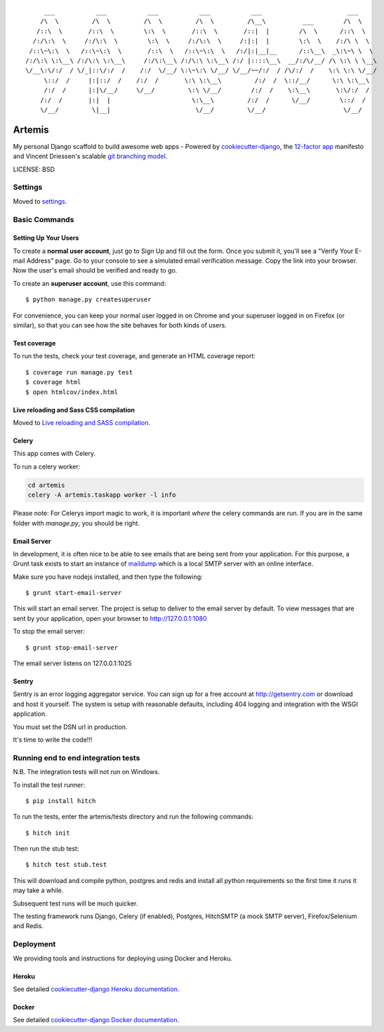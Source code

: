 ::

      ___           ___           ___           ___           ___                       ___     
     /\  \         /\  \         /\  \         /\  \         /\__\          ___        /\  \    
    /::\  \       /::\  \        \:\  \       /::\  \       /::|  |        /\  \      /::\  \   
   /:/\:\  \     /:/\:\  \        \:\  \     /:/\:\  \     /:|:|  |        \:\  \    /:/\ \  \  
  /::\~\:\  \   /::\~\:\  \       /::\  \   /::\~\:\  \   /:/|:|__|__      /::\__\  _\:\~\ \  \ 
 /:/\:\ \:\__\ /:/\:\ \:\__\     /:/\:\__\ /:/\:\ \:\__\ /:/ |::::\__\  __/:/\/__/ /\ \:\ \ \__\
 \/__\:\/:/  / \/_|::\/:/  /    /:/  \/__/ \:\~\:\ \/__/ \/__/~~/:/  / /\/:/  /    \:\ \:\ \/__/
      \::/  /     |:|::/  /    /:/  /       \:\ \:\__\         /:/  /  \::/__/      \:\ \:\__\  
      /:/  /      |:|\/__/     \/__/         \:\ \/__/        /:/  /    \:\__\       \:\/:/  /  
     /:/  /       |:|  |                      \:\__\         /:/  /      \/__/        \::/  /   
     \/__/         \|__|                       \/__/         \/__/                     \/__/    

|Build Status| |Code Health| |Code Coverage| |Join Chat|

Artemis
==============================

My personal Django scaffold to build awesome web apps - Powered by cookiecutter-django_, the `12-factor app`_ manifesto and Vincent Driessen's scalable `git branching model`_.

.. _cookiecutter-django: https://github.com/pydanny/cookiecutter-django
.. _12-factor app: http://12factor.net/
.. _git branching model: http://nvie.com/git-model

.. |Build Status| image:: https://travis-ci.org/zooming-tan/artemis.svg
   :target: https://travis-ci.org/zooming-tan/artemis
   :alt: Build Status

.. |Join Chat| image:: https://badges.gitter.im/Join%20Chat.svg
   :target: https://gitter.im/zooming-tan/chatroom
   :alt: Join chat

.. |Code Health| image:: https://codeclimate.com/github/zooming-tan/artemis/badges/gpa.svg
   :target: https://codeclimate.com/github/zooming-tan/artemis
   :alt: Code Climate

.. |Code Coverage| image:: https://codecov.io/github/zooming-tan/artemis/coverage.svg?branch=master
    :target: https://codecov.io/github/zooming-tan/artemis?branch=master

LICENSE: BSD

Settings
------------

Moved to settings_.

.. _settings: http://cookiecutter-django.readthedocs.org/en/latest/settings.html

Basic Commands
--------------

Setting Up Your Users
^^^^^^^^^^^^^^^^^^^^^

To create a **normal user account**, just go to Sign Up and fill out the form. Once you submit it, you'll see a "Verify Your E-mail Address" page. Go to your console to see a simulated email verification message. Copy the link into your browser. Now the user's email should be verified and ready to go.

To create an **superuser account**, use this command::

    $ python manage.py createsuperuser

For convenience, you can keep your normal user logged in on Chrome and your superuser logged in on Firefox (or similar), so that you can see how the site behaves for both kinds of users.

Test coverage
^^^^^^^^^^^^^

To run the tests, check your test coverage, and generate an HTML coverage report::

    $ coverage run manage.py test
    $ coverage html
    $ open htmlcov/index.html

Live reloading and Sass CSS compilation
^^^^^^^^^^^^^^^^^^^^^^^^^^^^^^^^^^^^^^^

Moved to `Live reloading and SASS compilation`_.

.. _`Live reloading and SASS compilation`: http://cookiecutter-django.readthedocs.org/en/latest/live-reloading-and-sass-compilation.html



Celery
^^^^^^

This app comes with Celery.

To run a celery worker:

.. code-block:: bash

    cd artemis
    celery -A artemis.taskapp worker -l info

Please note: For Celerys import magic to work, it is important *where* the celery commands are run. If you are in the same folder with *manage.py*, you should be right.





Email Server
^^^^^^^^^^^^

In development, it is often nice to be able to see emails that are being sent from your application. For this purpose,
a Grunt task exists to start an instance of `maildump`_ which is a local SMTP server with an online interface.

.. _maildump: https://github.com/ThiefMaster/maildump

Make sure you have nodejs installed, and then type the following::

    $ grunt start-email-server

This will start an email server. The project is setup to deliver to the email server by default. To view messages
that are sent by your application, open your browser to http://127.0.0.1:1080

To stop the email server::

    $ grunt stop-email-server

The email server listens on 127.0.0.1:1025





Sentry
^^^^^^

Sentry is an error logging aggregator service. You can sign up for a free account at http://getsentry.com or download and host it yourself.
The system is setup with reasonable defaults, including 404 logging and integration with the WSGI application.

You must set the DSN url in production.



It's time to write the code!!!


Running end to end integration tests
------------------------------------

N.B. The integration tests will not run on Windows.

To install the test runner::

  $ pip install hitch

To run the tests, enter the artemis/tests directory and run the following commands::

  $ hitch init

Then run the stub test::

  $ hitch test stub.test

This will download and compile python, postgres and redis and install all python requirements so the first time it runs it may take a while.

Subsequent test runs will be much quicker.

The testing framework runs Django, Celery (if enabled), Postgres, HitchSMTP (a mock SMTP server), Firefox/Selenium and Redis.


Deployment
----------

We providing tools and instructions for deploying using Docker and Heroku.

Heroku
^^^^^^

.. image:: https://www.herokucdn.com/deploy/button.png
    :target: https://heroku.com/deploy

See detailed `cookiecutter-django Heroku documentation`_.

.. _`cookiecutter-django Heroku documentation`: http://cookiecutter-django.readthedocs.org/en/latest/deployment-on-heroku.html

Docker
^^^^^^

See detailed `cookiecutter-django Docker documentation`_.

.. _`cookiecutter-django Docker documentation`: http://cookiecutter-django.readthedocs.org/en/latest/deployment-with-docker.html
